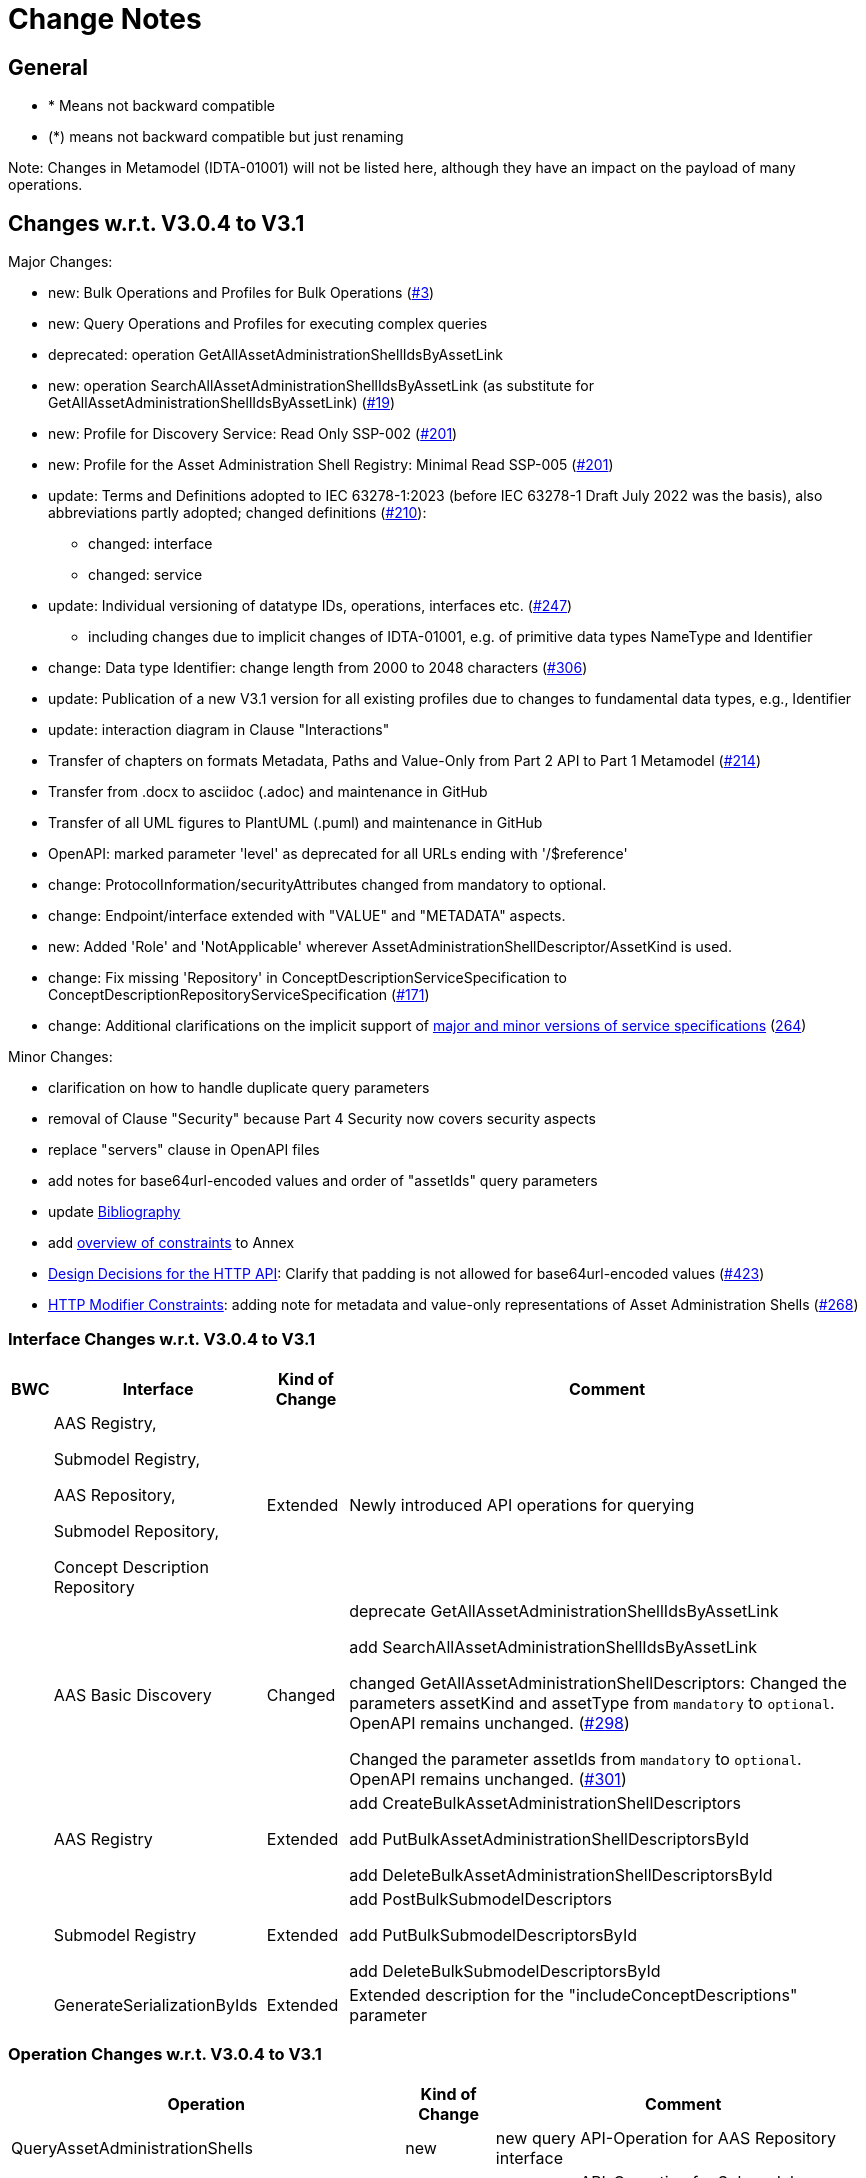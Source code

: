 = Change Notes

== General

* * Means not backward compatible
* (*) means not backward compatible but just renaming

====
Note: Changes in Metamodel (IDTA-01001) will not be listed here, although they have an impact on the payload of many operations.
====

== Changes w.r.t. V3.0.4 to V3.1

Major Changes:


* new: Bulk Operations and Profiles for Bulk Operations (https://github.com/admin-shell-io/aas-specs-api/issues/3[#3])
* new: Query Operations and Profiles for executing complex queries
* deprecated: operation GetAllAssetAdministrationShellIdsByAssetLink 
* new: operation  SearchAllAssetAdministrationShellIdsByAssetLink  (as substitute for GetAllAssetAdministrationShellIdsByAssetLink) (https://github.com/admin-shell-io/aas-specs-api/issues/19[#19])
* new: Profile for Discovery Service: Read Only SSP-002 (https://github.com/admin-shell-io/aas-specs-api/issues/201[#201])
* new: Profile for the Asset Administration Shell Registry: Minimal Read SSP-005 (https://github.com/admin-shell-io/aas-specs-api/issues/201[#201])
* update: Terms and Definitions adopted to IEC 63278-1:2023 (before IEC 63278-1 Draft July 2022 was the basis), also abbreviations partly adopted; changed definitions (https://github.com/admin-shell-io/aas-specs/issues/210[#210]):
	** changed: interface
	** changed: service
* update: Individual versioning of datatype IDs, operations, interfaces etc. (https://github.com/admin-shell-io/aas-specs-api/issues/247[#247])
	** including changes due to implicit changes of IDTA-01001, e.g. of primitive data types NameType and Identifier 
* change: Data type  Identifier: change length from 2000 to 2048 characters (https://github.com/admin-shell-io/aas-specs/issues/306[#306])
* update: Publication of a new V3.1 version for all existing profiles due to changes to fundamental data types, e.g., Identifier
* update: interaction diagram in Clause "Interactions"
* Transfer of chapters on formats Metadata, Paths and Value-Only from Part 2 API to Part 1 Metamodel (https://github.com/admin-shell-io/aas-specs-api/issues/214[#214])
* Transfer from .docx to asciidoc (.adoc) and maintenance in GitHub
* Transfer of all UML figures to PlantUML (.puml) and maintenance in GitHub
* OpenAPI: marked parameter 'level' as deprecated for all URLs ending with '/$reference'
* change: ProtocolInformation/securityAttributes changed from mandatory to optional. 
* change: Endpoint/interface extended with "VALUE" and "METADATA" aspects. 
* new: Added 'Role' and 'NotApplicable' wherever AssetAdministrationShellDescriptor/AssetKind is used.
* change: Fix missing 'Repository' in ConceptDescriptionServiceSpecification to ConceptDescriptionRepositoryServiceSpecification (https://github.com/admin-shell-io/aas-specs-api/issues/171[#171])
* change: Additional clarifications on the implicit support of xref:http-rest-api/service-specifications-and-profiles.adoc#service-specifications-and-profiles[major and minor versions of service specifications] (https://github.com/admin-shell-io/aas-specs-api/issues/264[264])

Minor Changes:

* clarification on how to handle duplicate query parameters
* removal of Clause "Security" because Part 4 Security now covers security aspects
* replace "servers" clause in OpenAPI files
* add notes for base64url-encoded values and order of "assetIds" query parameters
* update xref:bibliography.adoc[Bibliography]
* add xref:annex/overview-constraints.adoc[overview of constraints] to Annex
* xref:http-rest-api/http-rest-api.adoc#design-decisions[Design Decisions for the HTTP API]: Clarify that padding is not allowed for base64url-encoded values (https://github.com/admin-shell-io/aas-specs-api/issues/423[#423])
* xref:http-rest-api/http-rest-api.adoc#modifier-constraints[HTTP Modifier Constraints]: adding note for metadata and value-only representations of Asset Administration Shells (https://github.com/admin-shell-io/aas-specs-api/issues/268[#268])

=== Interface Changes w.r.t. V3.0.4 to V3.1

[%autowidth,width="100%",cols="10%,29%,10%,51%",options="header",]
|===
h|BWC h|Interface  h|Kind of Change h|Comment
| a| AAS Registry, 

Submodel Registry, 

AAS Repository, 

Submodel Repository, 

Concept Description Repository | Extended a| Newly introduced API operations for querying 
| | AAS Basic Discovery | Changed a| deprecate GetAllAssetAdministrationShellIdsByAssetLink  

add SearchAllAssetAdministrationShellIdsByAssetLink

changed GetAllAssetAdministrationShellDescriptors: 
Changed the parameters assetKind and assetType from `mandatory` to `optional`. 
OpenAPI remains unchanged.
(https://github.com/admin-shell-io/aas-specs-api/issues/298[#298])

Changed the parameter assetIds from `mandatory` to `optional`. 
OpenAPI remains unchanged. 
(https://github.com/admin-shell-io/aas-specs-api/issues/301[#301])

| |AAS  Registry  | Extended a| add CreateBulkAssetAdministrationShellDescriptors

add PutBulkAssetAdministrationShellDescriptorsById

add DeleteBulkAssetAdministrationShellDescriptorsById



| | Submodel Registry | Extended a| add PostBulkSubmodelDescriptors

add PutBulkSubmodelDescriptorsById

add DeleteBulkSubmodelDescriptorsById

| | GenerateSerializationByIds | Extended a| Extended description for the "includeConceptDescriptions" parameter

|===

=== Operation Changes w.r.t. V3.0.4 to V3.1

[%autowidth,width="100%",cols="40%,15%,45%",options="header",]
|===
h|Operation  h|Kind of Change h|Comment

 | QueryAssetAdministrationShells|new a| new query API-Operation for AAS Repository interface
 | QuerySubmodels |new  a| new query API-Operation for Submodel Repository interface
 | QueryAssetAdministrationShellDescriptors |new a| new query API-Operation for AAS Registry interface
 | QuerySubmodelDescriptors |new a| new query API-Operation for Submodel Registry interface
 | QueryConceptDescriptions |new a|new query API-Operation for Concept Description Repository interface
 | GetAllAssetAdministrationShellIdsByAssetLink | deprecated a| substituted by SearchAllAssetAdministrationShellIdsByAssetLink
 | SearchAllAssetAdministrationShellIdsByAssetLink|new a| substitute for GetAllAssetAdministrationShellIdsByAssetLink
 | CreateBulkAssetAdministrationShellDescriptors | new a| new API-Operation for AAS Registry Interface
 | PutBulkAssetAdministrationShellDescriptorsById | new a| new API-Operation for AAS Registry Interface
 | DeleteBulkAssetAdministrationShellDescriptorsById | new a| new API-Operation for AAS Registry Interface
 |PostBulkSubmodelDescriptors |new a|new API-Operation for Submodel Registry Interface
 |PutBulkSubmodelDescriptorsById|new a| new API-Operation for Submodel Registry Interface
 |DeleteBulkSubmodelDescriptorsById|new a| new API-Operation for Submodel Registry Interface
|===

=== Profile Changes w.r.t. V3.0.4 to V3.1

[%autowidth,width="100%",cols="30%,15%,55%",options="header",]
|===
h|Profile h|Kind of Change h|Comment

 |Query Profiles |new a| 
 |Asset Administration Shell Registry Profile - Bulk Profile |new a| 
 |Submodel Registry Profile - Bulk Profile |new a| 
 |Discovery Profile - Full Profile |update a|
GetAllAssetAdministrationShellIdsByAssetLink set to deprecated  
 
added new API-operation SearchAllAssetAdministrationShellIdsByAssetLink
 |Discovery Profile - Read Profile |new a|
 |all |new a| Added version 3.1 for all existing profiles
|===

=== Class Changes w.r.t. V3.0.4 to V3.1

.Changes in Data Types for Payload
[cols="5%,42%,48%",options="header",]
|===
|*Nc* |*V3.1 Change w.r.t. V3.0* |*Comment*

| | xref:specification/interfaces-payload.adoc#AssetAdministrationShellDescriptor[AssetAdministrationShellDescriptor/assetType] a| data type: change length from 2000 to 2048 characters

| | xref:specification/interfaces-payload.adoc#AssetAdministrationShellDescriptor[AssetAdministrationShellDescriptor/globalAssetId] a| data type: change length from 2000 to 2048 characters


| | xref:specification/interfaces-payload.adoc#AssetAdministrationShellDescriptor[AssetAdministrationShellDescriptor/id] a| data type: change length from 2000 to 2048 characters

| | xref:specification/interfaces-payload.adoc#SubmodelDescriptor[SubmodelDescriptor/id] a| data type: change length from 2000 to 2048 characters

| | xref:http-rest-api/http-rest-api.adoc#PackageDescription[PackageDescription/aasIds] a| data type: change length from 2000 to 2048 characters

| | xref:specification/interfaces-payload.adoc#ProtocolInformation[ProtocolInformation/href] a| data type: change length from 2000 to 2048 characters

| | xref:specification/interfaces-payload.adoc#ProtocolInformation[ProtocolInformation/securityAttributes] a| Changed securityAttributes from `mandatory` to `optional`. OpenAPI remains unchanged. (https://github.com/admin-shell-io/aas-specs-api/issues/384[#384])
|===

.New Data Types for Payload
[cols="5%,41%,51%",options="header",]
|===
| |*New Elements V3.1 vs V3.0* |*Comment*
| | xref:specification/interfaces-payload.adoc#AssetLink[AssetLink] a| new class for discovery operation(s)
| | xref:specification/interfaces-payload.adoc#AssetLink[AssetLink/name] a|
| | xref:specification/interfaces-payload.adoc#AssetLink[AssetLink/value] a|
|===


== Changes w.r.t. V3.0.3 to V3.0.4

Major:
* Change: paging_metadata is required in OpenAPI to match the definition in this document.
* Change: ValueOnly classes changed from array to object for AnnotatedRelationshipElementValue/value, EntityValue/statements
* Change: Return type of the OpenAPI classes GetSubmodelsValueResult and GetSubmodelElementsValueResult from array to object (https://github.com/admin-shell-io/aas-specs-api/issues/251[#251])


=== Interface Changes w.r.t. V3.0.3 to V3.0.4

None.

=== Operation Changes w.r.t. V3.0.3 to V3.0.4


|===
|*Operation Change Old* |*Operation Change New* |*Kind of Change* |*Comment*
| PostAllAssetLinksById had cardinality of the payload of “1” | payload cardinality is “1..*” | Change | 
|===

		


== Changes w.r.t. V3.0.2 to V3.0.3

Major:

* Clause 12.2: Reintroducing the design decision for the ReferenceParent class due to resolvement problems reappearing in SwaggerHub, also adding the class again to the OpenAPI file.
* Adding the missing GetSubmodelElementsMetadataResult class to the OpenAPI definitions for the AAS API classes.


=== Interface Changes w.r.t. V3.0.2 to V3.0.3

[%autowidth,width="100%",cols="10%,29%,10%,51%",options="header",]
|===
|*BWC* |*Interface Change* |*Kind of Change* |*Comment*
| | GetAllAssetAdministrationShellDescriptors    | Changed    | Changed the parameters assetKind and assetType from 'mandatory' to ‘optional'.  OpenAPI remains unchanged. (https://github.com/admin-shell-io/aas-specs-api/issues/298[#298])
| | AAS Basic Discovery Interface    | Changed    |
Changed the parameter assetIds from `mandatory` to `optional`. OpenAPI remains unchanged. (https://github.com/admin-shell-io/aas-specs-api/issues/301[#301])
|===

=== Operation Changes w.r.t. V3.0.2 to V3.0.3

None.


== Changes w.r.t. V3.0.1 to V3.0.2

Major:

* Remove "format: byte" from OpenAPI files, as this annotation enforces base64 encodings while base64url is actually required.
Remove the QueryParameter "level" from all requests ending with /$metadata in the OpenAPI files.
* Change the values for the ServiceDescription class from enum to a list of strings in the OpenAPI definition for the Part 2 classes.
* Clause 11.4.2 and 11.4.3: Change the ValueOnly attribute "annotation" to "annotations" and its value from an array to ValueOnly for the AnnotatedRelationshipElementValue class in the examples and schema to match the "AnnotatedRelationshipElement/annotations" attribute.
Furthermore, "AnnotatedRelationshipElementValue/annotations" is optional now.
* Clause 11.4.2: Add serialisation rule for empty "FileValue/value" and "BlobValue/value".
* Clause 11.4.3: "FileValue/value" and "BlobValue/value" are optional but non-empty attributes.
* Clause 11.4.3: "EntityValue/statements" made optional.
* Clause 11.4.3: Fix maxLength for "FileValue/value" from 200 to 2000 characters.
* Clause 12.2: Remove the design decision for the ReferenceParent class, also removing it from the OpenAPI file.
* Clause 12.3: Relax the requirements for API paths and version declaration.
* (Editorial) Clause 12.8: Added constraint on the return object for ValueOnly requests and that the Level modifier is undefined for Metadata requests.
* Adopt the V3.0.1 bugfix changes of the AAS Metamodel in the OpenAPI files and references.

Minor:

* (Editorial) Fix links to SwaggerHub in Clause 4.6 and Clause 12
* (Editorial) Clause 8.2.2: Correct the Note that explains the usage of "globalAssetId" for the "assetIds" parameter.
* (Editorial) ServiceSpecificationProfileEnum: Corrected explanations for Submodel Repository and Registry profile entries
* (Editorial) Clause 11.4.2: Add "Submodel" to the list of possible ValueOnly objects and add more details how SubmodelElementLists have to be serialized.
* (Editorial) Clause 11.4.4: Added sentence explaining where the idShortPath has to start.
* (Editorial) Clause 12.2: Correct example for GetAllAssetAdministrationShellIdsByAssetLink
* (Editorial) Correct Note 1 in Clause 12.4: "[…] IdshortPaths are base64url-encoded …" to "[…] IdshortPaths are url-encoded …"
* (Editorial) Clause 12.13: Corrected the list of constraints.
* (Editorial) Annex C.2: Adjusted and extended the examples for GETs on Metadata, Path, and Value
* (Editorial) Annex C.3: Adjusted the examples for PATCH on Value


=== Interface Changes w.r.t. V3.0.2 to V3.1

[%autowidth,width="100%",cols="10%,29%,10%,51%",options="header",]
|===
|*BWC* |*Interface Change* |*Kind of Change* |*Comment*
| | GetOperationAsnycStatus    | Changed    | Replace payload type ‘OperationResult’ with ‘BaseOperationResult’ that OpenAPI descriptions already contained ‘BaseOperationResult’ from V3.0 on.
| | ServiceSpecificationProfileEnum    | Remove    |
Removed profiles https://admin-shell.io/aas/API/3/0/RepositoryServiceSpecification/SSP-001 and https://admin-shell.io/aas/API/3/0/RepositoryServiceSpecification/SSP-002.
Both profiles were not included in the V3.0.1 ServiceDescription class in the OpenAPI definition and only left-overs from previous drafts.

| | PutAssetAdministrationShell    | Change    | Output parameter "payload" changed from "mandatory=yes" to "mandatory=no"
| | PutSubmodel    | Change    | Output parameter "payload" changed from "mandatory=yes" to "mandatory=no"
| | PatchSubmodel    | Change    | Output parameter "payload" changed from "mandatory=yes" to "mandatory=no"
| | PutSubmodelElementByPath    | Change    | Output parameter "payload" changed from "mandatory=yes" to "mandatory=no"
| | PatchSubmodelElementByPath    | Change    | Output parameter "payload" changed from "mandatory=yes" to "mandatory=no"
| | PutAssetAdministrationShellDescriptorById    | Change    | Output parameter "payload" changed from "mandatory=yes" to "mandatory=no"
| | PutSubmodelDescriptorById    | Change    | Output parameter "payload" changed from "mandatory=yes" to "mandatory=no"
| | PutAssetAdministrationShellById    | Change    | Output parameter "payload" changed from "mandatory=yes" to "mandatory=no"
| | PutSubmodelById    | Change    | Output parameter "payload" changed from "mandatory=yes" to "mandatory=no"
| | PatchSubmodelById    | Change    | Output parameter "payload" changed from "mandatory=yes" to "mandatory=no"
| | PutConceptDescriptionById    | Change    | Output parameter "payload" changed from "mandatory=yes" to "mandatory=no"
|===

=== Operation Changes w.r.t. V3.0.1 to V3.0.2

|===
|*Operation Change Old* |*Operation Change New* |*Kind of Change* |*Comment*
| GetSubmodelElementByPath-Metadata had ‘level’ and/or ‘cursor’ parameters in OpenAPI |‘level’ and/or ‘cursor’ parameters have been removed GetSubmodelElementByPath-Metadata | Remove | Neither ‘level’ nor ‘cursor’ could influence the behavior of the operation, therefore, removing them has no effect on any implementation.
|CreateSubmodelReference| New comment in Table 15 clarifies the content of the Location header of the response. | Change |
|GetSelfDescription output type "ServiceDescription" contains enum for "profiles" | GetSelfDescription output type "ServiceDescription" contains list of strings for "profiles"    | Change | Custom profiles can be added with the new structure.
|String attributes of Part 2 classes are restricted to the regex pattern "^[\\x09\\x0A\\x0D\\x20-\\uD7FF\\uE000-\\uFFFD\\U00010000-\\U0010FFFF]*$" | String attributes of Part 2 classes are restricted to the regex pattern "^([\\t\\n\\r -\ud7ff\ue000-\ufffd]\|\\ud800[\\udc00-\\udfff]\|[\\ud801-\\udbfe][\\udc00-\\udfff]\|\\udbff[\\udc00-\\udfff])*$" |    Change | The new pattern has been introduced for the JSON schema and the Part 1 OpenAPI domain already.
This change synchronizes the pattern for both Part 1 and  Part 2 classes.
| GetSubmodelElementByPath had single PathItem as the response object in some OpenAPI files | GetSubmodelElementByPath returns an array of PathItems |    Change |
| PathItem regex did not allow SubmodelElementLists | PathItem regex does allow SubmodelElementLists |    Change |  |
|===

== Changes w.r.t. V3.0 to V3.0.1

Major:

* Added Location header for POSTs that create a new resource, according to RFC 9110 Section 15.3.2
* Correcting definitions of SerialisationModifiers and Pagination parameters in the OpenAPI files.
* Cleaning of incorrectly located API Operations from the OpenAPI files.
* Removing several outdated/inconsistently named OpenAPI files from the https://github.com/admin-shell-io/aas-specs-api/releases/tag/v3.0.1[GitHub Release].
* Fixing the values of the ServiceDescription/profiles enum in the OpenAPI Domain.

== Changes w.r.t. V1.0RC03 to V3.0

Major Changes:

* Introduction of service specifications and profiles
* Introduction of pagination for "GetAll*" API operations in http/REST
* Distinction between replace and update for operations
* SerializationModifier Content as path: $metadata, $value, $reference, $path
* Introduction of length constraints for string attributes

=== Interface Changes w.r.t. V1.0RC03 to V3.0

[%autowidth,width="100%",cols="10%,29%,10%,51%",options="header",]
|===
|*BWC* |*Interface Change* |*Kind of Change* |*Comment*
| |Submodel |New a|
PatchSubmodel and PatchSubmodelElementByPath

(PUT to completely replace and PATCH to update content)

| a|
Asset Administration Shell,

Submodel,

AASX File Server,

AAS Repository,

Submodel Repository,

CD Repository,

AAS Registry,

Submodel Registry,

AAS Basic Discovery

|Changed a|
Add Pagination:

GetAllAssetAdministrationShells

GetAllAssetAdministrationShellsByAssetId

GetAllAssetAdministrationShellsByIdShort

GetAllSubmodelReferences

GetAllSubmodels

GetAllSubmodelsBySemanticId

GetAllSubmodelsByIdShort

GetAllSubmodelElements

GetSubmodelElementByPath

GetAllConceptDescriptions

GetAllConceptDescriptionsByIdShort

GetAllConceptDescriptionsByIsCaseOf

GetAllConceptDescriptionsByDataSpecificationReference

GetAllAssetAdministrationShellDescriptors

GetAllSubmodelDescriptors

GetAllAssetAdministrationShellIdsByAssetLink

GetAllAASXPackageIds

| |Submodel |Changed |SerializationModifier Content as path: $metadata, $value, $reference, $path
| |Asset Administration Shell |New |GetThumbnail, PutThumbnail
| |Submodel Repository |New |PatchSubmodelForId was missing
| |Registry |New |Add extensions to descriptor
| |AssetAdministrationShellDescriptor |New |Add the attributes assetKind and assetType
| |SubmodelDescriptor |New |Add supplementalSemanticId
| |* |Changed |Rename GetDescriptor to GetDescription
| |* |Changed |API versioning with major + minor
| |* |New |Profiles
| |* |Changed |Clarify service specifications and APIs
| |CD Registry |Changed |
Renaming parameter ‘cdIdentifier’ in GetConceptDescriptionById to ‘id’.
Parameter has not been changed in the HTTP API.
|===

=== Operation Changes w.r.t. V1.0RC03 to V3.0

[%autowidth,width="100%",cols="32%,34%,13%,21%",options="header",]
|===
|*Operation Change Old* |*Operation Change New* |*Kind of Change* |*Comment*
|GetDescriptor |GetDescription |Changed |Rename, get profiles
| |
|===

== Changes w.r.t. V1.0RC02 to V1.0RC03

=== Interface Changes w.r.t. V1.0RC02 to V1.0RC03

[%autowidth,width="100%",cols="9%,29%,17%,45%",options="header",]
|===
|*BWC* |*Interface Change* |*Kind of Change* |*Comment*
|* |Discovery |Changed |IdentifierKeyValuePair to SpecificAssetId
|* |Submodel |Changed |SubmodelElementStruct remains as SubmodelElementCollection
|* |Submodel |Changed |ModelReference and GlobalReference are combined back to Reference
|* |Submodel |Changed |Rename trimmed to metadata
| |Submodel |New |Add GetFileByPath
| |Submodel |New |Add PutFileByPath
|* |Submodel |Changed |InvokeOperationAsync
| |Registry |Changed |Endpoint
|* |Registry |Changed |Remove /registry from REST path
|* |All |New |API Versioning adds a prefix to all interfaces
|===

=== Operation Changes w.r.t. V1.0RC02 to V1.0RC03

[%autowidth,width="100%",cols="32%,19%,13%,36%",options="header",]
|===
|*Operation Change Old* |*Operation Change New* |*Kind of Change* |*Comment*
| | |Changed |inputArgument and inoutputArgument are OperationVariable
|GetAllAssetAdministrationShellsByAssetLink | |Changed |IdentifierKeyValuePair to SpecificAssetId
|GetAllAssetLinksById | |Changed |IdentifierKeyValuePair to SpecificAssetId
|PostAllAssetLinksById | |Changed |IdentifierKeyValuePair to SpecificAssetId
|===

== Changes w.r.t. V1.0RC01 to V1.0RC02

=== Interface Changes w.r.t. V1.0RC01 to V1.0RC02

[%autowidth,width="100%",cols="10%,21%,13%,56%",options="header",]
|===
|*BWC* |*Interface Change* |*Kind of Change* |*Comment*
|* |Asset Administration Shell |Changed a|
Renamed:

RemoveSubmodelReference to DeleteSubmodelReference

Removed:

PutSubmodelReference, PatchAssetAdministrationShell

New:

GetAssetInformation

PutAssetInformation

GetAllSubmodelReferences

PostSubmodelReference

|* |Submodel |Changed a|
Removed:

GetAllSubmodelElementsByParentPathAndSemanticId, GetAllSubmodelElementsBySemanticId

New:

PutSubmodel, PostSubmodelElement, PostSubmodelElementByPath

|* |Asset Administration Shell Serialization |Changed a|
Renamed:

GetSerializationByIds to GenerateSerializationByIds

Removed:

GetAASX

| |AASX File Server |New |New interface
|(*) |Asset Administration Shell Registry |Changed a|
Renamed: PutAssetAdministrationShellDescriptor to PutAssetAdministrationShellDescriptorById

New:

PostAssetAdministrationShellDescriptor

|(*) |Submodel Registry |Changed a|
Renamed:

PutSubmodelDescriptor to PutSubmodelDescriptorById

New: +
PostSubmodelDescriptor

|(*) |Asset Administration Shell Repository |Changed a|
Renamed:

GetAllAssetAdministrationShellsById to GetAssetAdministrationShellById,

PutAssetAdministrationShell to PutAssetAdministrationShellById

New:

PostAssetAdministrationShell

|(*) |Submodel Repository |Changed a|
Renamed:

PutSubmodel to PutSubmodelById

New:

PostSubmodel

|(*) |Asset Administration Shell Basic Discovery |Changed a|
Removed: GetAllAssetAdministrationShellIdsByAssetId,

PutAssetId

New: GetAllAssetAdministrationShellIdsByAssetLink, GetAllAssetLinksById, PutAllAssetLinksById, DeleteAllAssetLinksById

|(*) |Submodel Discovery Basic |Removed |
|(*) |Concept Description Repository |Changed a|
Renamed: GetAllConceptDescriptionsWithDataSpecificationReference to GetAllConceptDescriptionsByDataSpecificationReference, PutConceptDescription to PutConceptDescriptionById

New:

PostConceptDescription

|===

=== Operation Changes w.r.t. V1.0RC01 to V1.0RC02

[%autowidth,width="100%",cols="32%,34%,13%,21%",options="header",]
|===
|*Operation Change Old* |*Operation Change New* |*Kind of Change* |*Comment*
|PatchAssetAdministrationShell | |Removed |
|PutSubmodelReference | |Removed |Substituted by PostSubmodelReference
| |PostSubmodelReference |New |For PutSubmodelReference
|RemoveSubmodelReference |DeleteSubmodelReference |Changed |
| |GetAllSubmodelReferences |New |
| |PostSubmodelReference |New |
| |GetAssetInformation |New |
| |PutAssetInformation |New |
| |PutSubmodel |New |
| |PostSubmodelElement |New |
| |PostSubmodelElementByPath |New |
|GetAllSubmodelElementsByParentPathAndSemanticId | |Removed |
|GetAllSubmodelElementsBySemanticId | |Removed |
|GetAASX | |Removed |
|GetSerializationByIds |GenerateSerializationByIds |Renamed |
| |GetAllAASXPackageIds |New |
| |GetAASXByPackageId |New |
| |PostAASXPackage |New |
| |PutAASXByPackageId |New |
| |DeleteAASXByPackageId |New |
|PutAssetAdministrationShellDescriptor |PutAssetAdministrationShellDescriptorById |Changed |Naming pattern byId
| |PostAssetAdministrationDescriptor |New |
|PutSubmodelDescriptor |PutSubmodelDescriptorById |Changed |Naming pattern byId
| |PostSubmodelDescriptor |New |
|GetAllAssetAdministrationShellsById |GetAssetAdministrationShellById |Changed |Naming pattern resource singular
| |PostAssetAdministrationShell |New |
|PutAssetAdministrationShell |PutAssetAdministrationShellById |Changed |Naming pattern byId
|PutSubmodel |PutSubmodelById |Changed |Naming pattern byId
| |PostSubmodel |New |
|GetAllAssetAdministrationShellIdsByAssetId | |Removed |substituted by GetAllAssetAdministrationShellIdsByAssetLink and GetAllAssetLinksById
|PutAssetId | |Removed |Substituted by PutAllAssetLinksById and DeleteAllAssetLinksById
| |GetAllAssetAdministrationShellIdsByAssetLink |New |Before: GetAllAssetAdministrationShellIdsByAssetId
| |GetAllAssetLinksById |New |
| |PutAllAssetLinksById |New |
| |DeleteAllAssetLinksById |New |
|GetAllSubmodelIdsBySemanticId | |Removed |
|GetAllConceptDescriptionsWithDataSpecificationReference |GetAllConceptDescriptionsByDataSpecificationReference |Renamed |Renaming With pattern By
|PutConceptDescription |PutConceptDescriptionById |Changed |Naming pattern byId
| |PostConceptDescription |New |
|===

